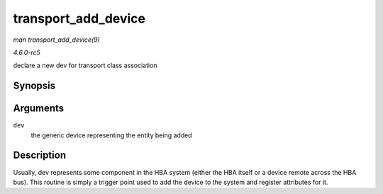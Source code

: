 .. -*- coding: utf-8; mode: rst -*-

.. _API-transport-add-device:

====================
transport_add_device
====================

*man transport_add_device(9)*

*4.6.0-rc5*

declare a new dev for transport class association


Synopsis
========

.. c:function:: void transport_add_device( struct device * dev )

Arguments
=========

``dev``
    the generic device representing the entity being added


Description
===========

Usually, dev represents some component in the HBA system (either the HBA
itself or a device remote across the HBA bus). This routine is simply a
trigger point used to add the device to the system and register
attributes for it.


.. ------------------------------------------------------------------------------
.. This file was automatically converted from DocBook-XML with the dbxml
.. library (https://github.com/return42/sphkerneldoc). The origin XML comes
.. from the linux kernel, refer to:
..
.. * https://github.com/torvalds/linux/tree/master/Documentation/DocBook
.. ------------------------------------------------------------------------------
